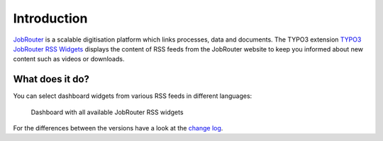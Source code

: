 .. _introduction:

============
Introduction
============

`JobRouter <https://www.jobrouter.com/>`_ is a scalable digitisation platform
which links processes, data and documents. The TYPO3 extension `TYPO3 JobRouter
RSS Widgets <https://github.com/brotkrueml/typo3-jobrouter-rss-widgets>`_
displays the content of RSS feeds from the JobRouter website to keep you
informed about new content such as videos or downloads.


What does it do?
================

You can select dashboard widgets from various RSS feeds in different languages:

.. figure:: _images/widgets-overview.jpg
   :alt: Dashboard with all available JobRouter RSS widgets

   Dashboard with all available JobRouter RSS widgets

For the differences between the versions have a look at the `change log
<https://github.com/brotkrueml/typo3-jobrouter-rss-widgets/blob/master/CHANGELOG.md>`_.
